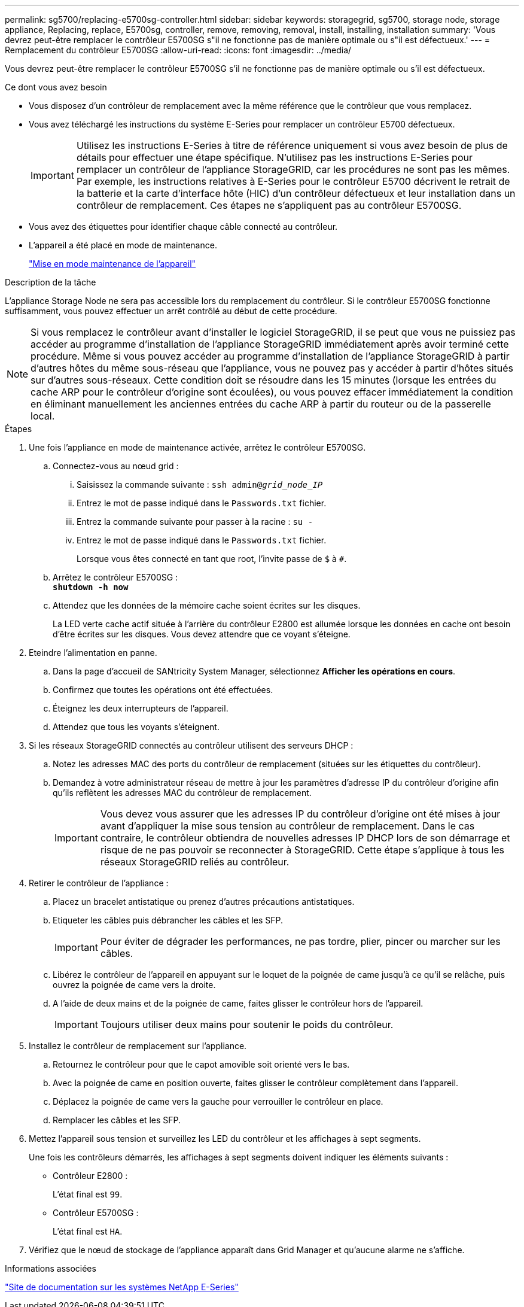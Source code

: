 ---
permalink: sg5700/replacing-e5700sg-controller.html 
sidebar: sidebar 
keywords: storagegrid, sg5700, storage node, storage appliance, Replacing, replace, E5700sg, controller, remove, removing, removal, install, installing, installation 
summary: 'Vous devrez peut-être remplacer le contrôleur E5700SG s"il ne fonctionne pas de manière optimale ou s"il est défectueux.' 
---
= Remplacement du contrôleur E5700SG
:allow-uri-read: 
:icons: font
:imagesdir: ../media/


[role="lead"]
Vous devrez peut-être remplacer le contrôleur E5700SG s'il ne fonctionne pas de manière optimale ou s'il est défectueux.

.Ce dont vous avez besoin
* Vous disposez d'un contrôleur de remplacement avec la même référence que le contrôleur que vous remplacez.
* Vous avez téléchargé les instructions du système E-Series pour remplacer un contrôleur E5700 défectueux.
+

IMPORTANT: Utilisez les instructions E-Series à titre de référence uniquement si vous avez besoin de plus de détails pour effectuer une étape spécifique. N'utilisez pas les instructions E-Series pour remplacer un contrôleur de l'appliance StorageGRID, car les procédures ne sont pas les mêmes. Par exemple, les instructions relatives à E-Series pour le contrôleur E5700 décrivent le retrait de la batterie et la carte d'interface hôte (HIC) d'un contrôleur défectueux et leur installation dans un contrôleur de remplacement. Ces étapes ne s'appliquent pas au contrôleur E5700SG.

* Vous avez des étiquettes pour identifier chaque câble connecté au contrôleur.
* L'appareil a été placé en mode de maintenance.
+
link:placing-appliance-into-maintenance-mode.html["Mise en mode maintenance de l'appareil"]



.Description de la tâche
L'appliance Storage Node ne sera pas accessible lors du remplacement du contrôleur. Si le contrôleur E5700SG fonctionne suffisamment, vous pouvez effectuer un arrêt contrôlé au début de cette procédure.


NOTE: Si vous remplacez le contrôleur avant d'installer le logiciel StorageGRID, il se peut que vous ne puissiez pas accéder au programme d'installation de l'appliance StorageGRID immédiatement après avoir terminé cette procédure. Même si vous pouvez accéder au programme d'installation de l'appliance StorageGRID à partir d'autres hôtes du même sous-réseau que l'appliance, vous ne pouvez pas y accéder à partir d'hôtes situés sur d'autres sous-réseaux. Cette condition doit se résoudre dans les 15 minutes (lorsque les entrées du cache ARP pour le contrôleur d'origine sont écoulées), ou vous pouvez effacer immédiatement la condition en éliminant manuellement les anciennes entrées du cache ARP à partir du routeur ou de la passerelle local.

.Étapes
. Une fois l'appliance en mode de maintenance activée, arrêtez le contrôleur E5700SG.
+
.. Connectez-vous au nœud grid :
+
... Saisissez la commande suivante : `ssh admin@_grid_node_IP_`
... Entrez le mot de passe indiqué dans le `Passwords.txt` fichier.
... Entrez la commande suivante pour passer à la racine : `su -`
... Entrez le mot de passe indiqué dans le `Passwords.txt` fichier.
+
Lorsque vous êtes connecté en tant que root, l'invite passe de `$` à `#`.



.. Arrêtez le contrôleur E5700SG : +
`*shutdown -h now*`
.. Attendez que les données de la mémoire cache soient écrites sur les disques.
+
La LED verte cache actif située à l'arrière du contrôleur E2800 est allumée lorsque les données en cache ont besoin d'être écrites sur les disques. Vous devez attendre que ce voyant s'éteigne.



. Eteindre l'alimentation en panne.
+
.. Dans la page d'accueil de SANtricity System Manager, sélectionnez *Afficher les opérations en cours*.
.. Confirmez que toutes les opérations ont été effectuées.
.. Éteignez les deux interrupteurs de l'appareil.
.. Attendez que tous les voyants s'éteignent.


. Si les réseaux StorageGRID connectés au contrôleur utilisent des serveurs DHCP :
+
.. Notez les adresses MAC des ports du contrôleur de remplacement (situées sur les étiquettes du contrôleur).
.. Demandez à votre administrateur réseau de mettre à jour les paramètres d'adresse IP du contrôleur d'origine afin qu'ils reflètent les adresses MAC du contrôleur de remplacement.
+

IMPORTANT: Vous devez vous assurer que les adresses IP du contrôleur d'origine ont été mises à jour avant d'appliquer la mise sous tension au contrôleur de remplacement. Dans le cas contraire, le contrôleur obtiendra de nouvelles adresses IP DHCP lors de son démarrage et risque de ne pas pouvoir se reconnecter à StorageGRID. Cette étape s'applique à tous les réseaux StorageGRID reliés au contrôleur.



. Retirer le contrôleur de l'appliance :
+
.. Placez un bracelet antistatique ou prenez d'autres précautions antistatiques.
.. Etiqueter les câbles puis débrancher les câbles et les SFP.
+

IMPORTANT: Pour éviter de dégrader les performances, ne pas tordre, plier, pincer ou marcher sur les câbles.

.. Libérez le contrôleur de l'appareil en appuyant sur le loquet de la poignée de came jusqu'à ce qu'il se relâche, puis ouvrez la poignée de came vers la droite.
.. A l'aide de deux mains et de la poignée de came, faites glisser le contrôleur hors de l'appareil.
+

IMPORTANT: Toujours utiliser deux mains pour soutenir le poids du contrôleur.



. Installez le contrôleur de remplacement sur l'appliance.
+
.. Retournez le contrôleur pour que le capot amovible soit orienté vers le bas.
.. Avec la poignée de came en position ouverte, faites glisser le contrôleur complètement dans l'appareil.
.. Déplacez la poignée de came vers la gauche pour verrouiller le contrôleur en place.
.. Remplacer les câbles et les SFP.


. Mettez l'appareil sous tension et surveillez les LED du contrôleur et les affichages à sept segments.
+
Une fois les contrôleurs démarrés, les affichages à sept segments doivent indiquer les éléments suivants :

+
** Contrôleur E2800 :
+
L'état final est `99`.

** Contrôleur E5700SG :
+
L'état final est `HA`.



. Vérifiez que le nœud de stockage de l'appliance apparaît dans Grid Manager et qu'aucune alarme ne s'affiche.


.Informations associées
http://mysupport.netapp.com/info/web/ECMP1658252.html["Site de documentation sur les systèmes NetApp E-Series"^]
